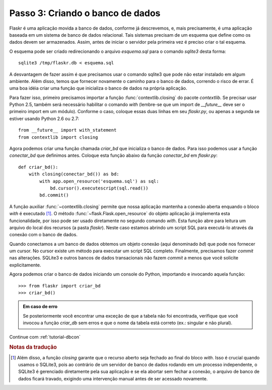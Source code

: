 .. _tutorial-dbinit:

Passo 3: Criando o banco de dados
=================================

Flaskr é uma aplicação movida a banco de dados, conforme já descrevemos, e,
mais precisamente, é uma aplicação baseada em um sistema de banco de dados
relacional. Tais sistemas precisam de um esquema que define como os dados
devem ser armazenados. Assim, antes de iniciar o servidor pela primeira vez é
preciso criar o tal esquema.

O esquema pode ser criado redirecionando o arquivo `esquema.sql` para o
comando `sqlite3` desta forma::

    sqlite3 /tmp/flaskr.db < esquema.sql


A desvantagem de fazer assim é que precisamos usar o comando sqlite3 que pode
não estar instalado em algum ambiente. Além disso, temos que fornecer
novamente o caminho para o banco de dados, correndo o risco de errar. É uma
boa idéia criar uma função que inicializa o banco de dados na própria
aplicação.

Para fazer isso, primeiro precisamos importar a função
:func:`contextlib.closing` do pacote `contextlib`. Se precisar usar Python
2.5, também será necessário habilitar o comando `with` (lembre-se que um
import de `__future__` deve ser o primeiro import em um módulo). Conforme o
caso, coloque essas duas linhas em seu `flaskr.py`, ou apenas a segunda se
estiver usando Python 2.6 ou 2.7::

    from __future__ import with_statement
    from contextlib import closing

Agora podemos criar uma função chamada `criar_bd` que inicializa o banco de
dados. Para isso podemos usar a função `conectar_bd` que definimos antes.
Coloque esta função abaixo da função `conectar_bd` em `flaskr.py`::

    def criar_bd():
        with closing(conectar_bd()) as bd:
            with app.open_resource('esquema.sql') as sql:
                bd.cursor().executescript(sql.read())
            bd.commit()

A função auxiliar :func:`~contextlib.closing` permite que nossa aplicação
mantenha a conexão aberta enquando o bloco `with` é executado [#]_. O método
:func:`~flask.Flask.open_resource` do objeto aplicação já implementa esta
funcionalidade, por isso pode ser usado diretamente no segundo comando `with`.
Esta função abre para leitura um arquivo do local dos recursos (a pasta
`flaskr`). Neste caso estamos abrindo um script SQL para executá-lo através da conexão com o banco de dados.


Quando conectamos a um banco de dados obtemos um objeto conexão (aqui
denominado `bd`) que pode nos fornecer um cursor. No cursor existe um método
para executar um script SQL completo. Finalmente, precisamos fazer `commit`
nas alterações. SQLite3 e outros bancos de dados transacionais não fazem
`commit` a menos que você solicite explicitamente.

Agora podemos criar o banco de dados iniciando um console do Python, importando e invocando aquela função::

>>> from flaskr import criar_bd
>>> criar_bd()

.. admonition:: Em caso de erro

   Se posteriormente você encontrar uma exceção de que a tabela não foi
   encontrada, verifique que você invocou a função `criar_db` sem erros
   e que o nome da tabela está correto (ex.: singular e não plural).


Continue com :ref:`tutorial-dbcon`

.. rubric:: Notas da tradução

.. [#] Além disso, a função `closing` garante que o recurso aberto seja
   fechado ao final do bloco `with`. Isso é crucial quando usamos o SQLite3,
   pois ao contrário de um servidor de banco de dados rodando em um processo
   independente, o SQLite3 é gerenciado diretamente pela sua aplicação e se
   ela abortar sem fechar a conexão, o arquivo de banco de dados ficará
   travado, exigindo uma intervenção manual antes de ser acessado novamente.
